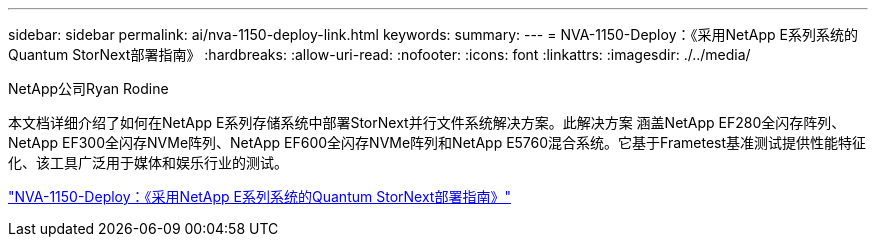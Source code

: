 ---
sidebar: sidebar 
permalink: ai/nva-1150-deploy-link.html 
keywords:  
summary:  
---
= NVA-1150-Deploy：《采用NetApp E系列系统的Quantum StorNext部署指南》
:hardbreaks:
:allow-uri-read: 
:nofooter: 
:icons: font
:linkattrs: 
:imagesdir: ./../media/


NetApp公司Ryan Rodine

[role="lead"]
本文档详细介绍了如何在NetApp E系列存储系统中部署StorNext并行文件系统解决方案。此解决方案 涵盖NetApp EF280全闪存阵列、NetApp EF300全闪存NVMe阵列、NetApp EF600全闪存NVMe阵列和NetApp E5760混合系统。它基于Frametest基准测试提供性能特征化、该工具广泛用于媒体和娱乐行业的测试。

link:https://www.netapp.com/pdf.html?item=/media/19429-nva-1150-deploy.pdf["NVA-1150-Deploy：《采用NetApp E系列系统的Quantum StorNext部署指南》"^]
